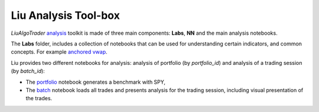 Liu Analysis Tool-box
=====================

`LiuAlgoTrader` analysis_ toolkit is made of three main components: **Labs**, **NN** and the main analysis notebooks.

.. _analysis: https://github.com/amor71/LiuAlgoTrader/tree/master/analysis/notebooks

The **Labs** folder, includes a collection of notebooks that can be used for understanding certain indicators, and common concepts. For example `anchored vwap`_.

.. _anchored vwap: https://github.com/amor71/LiuAlgoTrader/blob/master/analysis/notebooks/Labs/anchored-vwap-lab.ipynb

Liu provides two different notebooks for analysis: analysis of portfolio 
(by `portfolio_id`) and analysis of a trading session (by `batch_id`):

* The portfolio_ notebook generates a benchmark with SPY, 
* The batch_ notebook loads all trades and presents analysis for the trading session, including visual presentation of the trades. 

.. _portfolio: https://github.com/amor71/LiuAlgoTrader/blob/master/analysis/notebooks/portfolio_analysis.ipynb

.. _batch: https://github.com/amor71/LiuAlgoTrader/blob/master/analysis/notebooks/batch_analysis.ipynb









